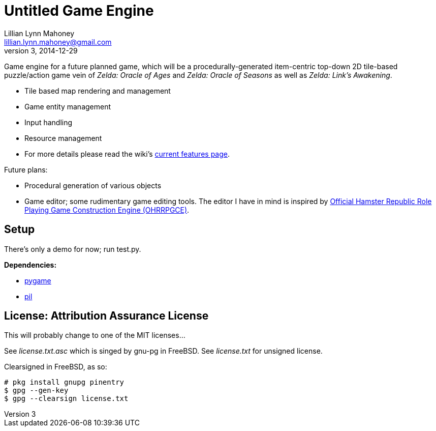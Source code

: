 = Untitled Game Engine
Lillian Lynn Mahoney <lillian.lynn.mahoney@gmail.com>
3, 2014-12-29

Game engine for a future planned game, which will be a procedurally-generated item-centric top-down 2D tile-based puzzle/action game vein of __Zelda: Oracle of Ages__ and __Zelda: Oracle of Seasons__ as well as __Zelda: Link's Awakening__.

  * Tile based map rendering and management
  * Game entity management
  * Input handling
  * Resource management
  * For more details please read the wiki's https://github.com/lillian-mahoney/untitled-game-engine/wiki/Current-Features[current features page].

Future plans:

  * Procedural generation of various objects
  * Game editor; some rudimentary game editing tools. The editor I have in mind is inspired by http://rpg.hamsterrepublic.com/ohrrpgce/Main_Page[Official Hamster Republic Role Playing Game Construction Engine (OHRRPGCE)].

== Setup

There's only a demo for now; run test.py.

*Dependencies:*

  * http://pygame.org/news.html[pygame]
  * http://www.pythonware.com/products/pil/[pil]

== License: Attribution Assurance License

This will probably change to one of the MIT licenses...

See __license.txt.asc__ which is singed by gnu-pg in FreeBSD. See __license.txt__ for unsigned license.

Clearsigned in FreeBSD, as so:

----
# pkg install gnupg pinentry
$ gpg --gen-key
$ gpg --clearsign license.txt
----

